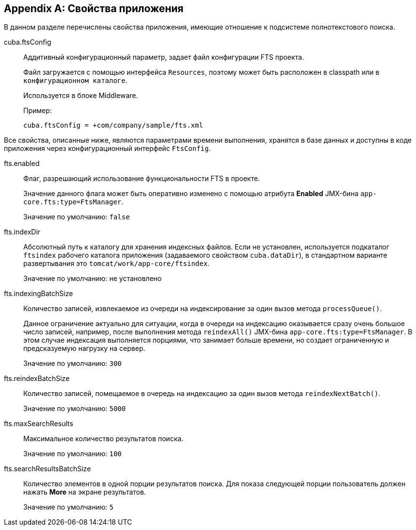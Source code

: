 :sourcesdir: ../../source

[[fts_properties]]
[appendix]
== Свойства приложения

В данном разделе перечислены свойства приложения, имеющие отношение к подсистеме полнотекстового поиска.

[[cuba.ftsConfig]]
cuba.ftsConfig:: 
+
--
Аддитивный конфигурационный параметр, задает файл конфигурации FTS проекта.

Файл загружается с помощью интерфейса `Resources`, поэтому может быть расположен в classpath или в `конфигурационном каталоге`.

Используется в блоке Middleware.

Пример:

[source, properties]
----
cuba.ftsConfig = +com/company/sample/fts.xml
----
--

Все свойства, описанные ниже, являются параметрами времени выполнения, хранятся в базе данных и доступны в коде приложения через конфигурационный интерфейс `FtsConfig`.

[[fts.enabled]]
fts.enabled::
+
--
Флаг, разрешающий использование функциональности FTS в проекте. 

Значение данного флага может быть оперативно изменено с помощью атрибута *Enabled* JMX-бина `app-core.fts:type=FtsManager`. 

Значение по умолчанию: `false`
--

[[fts.indexDir]]
fts.indexDir::
+
--
Абсолютный путь к каталогу для хранения индексных файлов. Если не установлен, используется подкаталог `ftsindex` рабочего каталога приложения (задаваемого свойством `cuba.dataDir`), в стандартном варианте развертывания это `tomcat/work/app-core/ftsindex`. 

Значение по умолчанию: не установлено
--

[[fts.indexingBatchSize]]
fts.indexingBatchSize::
+
--
Количество записей, извлекаемое из очереди на индексирование за один вызов метода `processQueue()`. 

Данное ограничение актуально для ситуации, когда в очереди на индексацию оказывается сразу очень большое число записей, например, после выполнения метода `reindexAll()` JMX-бина `app-core.fts:type=FtsManager`. В этом случае индексация выполняется порциями, что занимает больше времени, но создает ограниченную и предсказуемую нагрузку на сервер.

Значение по умолчанию: `300`
--

[[fts.reindexBatchSize]]
fts.reindexBatchSize::
+
--
Количество записей, помещаемое в очередь на индексацию за один вызов метода `reindexNextBatch()`.

Значение по умолчанию: `5000`
--

[[fts.maxSearchResults]]
fts.maxSearchResults::
+
--
Максимальное количество результатов поиска. 

Значение по умолчанию: `100`
--

[[fts.searchResultsBatchSize]]
fts.searchResultsBatchSize::
+
--
Количество элементов в одной порции результатов поиска. Для показа следующей порции пользователь должен нажать *More* на экране результатов. 

Значение по умолчанию: `5`
--
